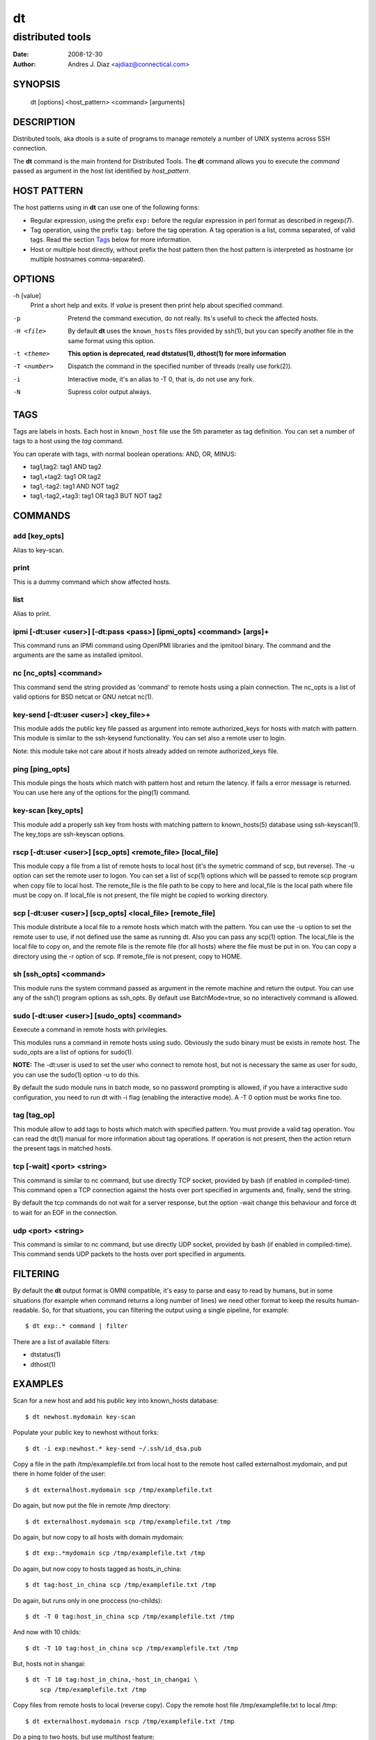 ==
dt
==
distributed tools
"""""""""""""""""

:Date: 2008-12-30
:Author: Andres J. Diaz <ajdiaz@connectical.com>


SYNOPSIS
========

    dt [options] <host_pattern> <command> [arguments]

DESCRIPTION
===========

Distributed tools, aka dtools is a suite of programs to manage remotely
a number of UNIX systems across SSH connection.

The **dt** command is the main frontend for Distributed Tools. The **dt**
command allows you to execute the *command* passed as argument in the host
list identified by *host_pattern*.

HOST PATTERN
============

The host patterns using in **dt** can use one of the following forms:

* Regular expression, using the prefix ``exp:`` before the regular
  expression in perl format as described in regexp(7).

* Tag operation, using the prefix ``tag:`` before the tag operation. A tag
  operation is a list, comma separated, of valid tags. Read the section
  `Tags`_ below for more information.

* Host or multiple host directly, without prefix the host pattern then the
  host pattern is interpreted as hostname (or multiple hostnames
  comma-separated).

OPTIONS
=======

-h [value]
    Print a short help and exits. If *value* is present then print help
    about specified command.

-p
    Pretend the command execution, do not really. Its's usefull to check the
    affected hosts.

-H <file>
    By default **dt** uses the ``known_hosts`` files provided by ssh(1), but
    you can specify another file in the same format using this option.

-t <theme>
    **This option is deprecated, read dtstatus(1), dthost(1) for more
    information**

-T <number>
    Dispatch the command in the specified number of threads (really use
    fork(2)).

-i
    Interactive mode, it's an alias to -T 0, that is, do not use any fork.

-N
    Supress color output always.


TAGS
====

Tags are labels in hosts. Each host in ``known_host`` file use the 5th
parameter as tag definition. You can set a number of tags to a host using
the *tag* command.

You can operate with tags, with normal boolean operations: AND, OR, MINUS:

* tag1,tag2: tag1 AND tag2
* tag1,+tag2: tag1 OR tag2
* tag1,-tag2: tag1 AND NOT tag2
* tag1,-tag2,+tag3: tag1 OR tag3 BUT NOT tag2

COMMANDS
========

add [key_opts]
--------------

Alias to key-scan.

print
-----

This is a dummy command which show affected hosts.

list
----

Alias to print.

ipmi [-dt:user <user>] [-dt:pass <pass>] [ipmi_opts] <command> [args]+
----------------------------------------------------------------------

This command runs an IPMI command using OpenIPMI libraries and the ipmitool
binary. The command and the arguments are the same as installed ipmitool.

nc [nc_opts] <command>
----------------------

This command send the string provided as 'command' to remote hosts using
a plain connection. The nc_opts is a list of valid options for BSD netcat or
GNU netcat nc(1).

key-send [-dt:user <user>] <key_file>+
--------------------------------------

This module adds the public key file passed as argument into remote
authorized_keys for hosts with match with pattern. This module is similar to
the ssh-keysend functionality. You can set also a remote user to login.

Note: this module take not care about if hosts already added on remote
authorized_keys file.

ping [ping_opts]
----------------

This module pings the hosts which match with pattern host
and return the latency. If fails a error message is returned.
You can use here any of the options for the ping(1) command.

key-scan [key_opts]
-------------------

This module add a properly ssh key from hosts with matching pattern to
known_hosts(5) database using ssh-keyscan(1). The key_tops are ssh-keyscan
options.

rscp [-dt:user <user>] [scp_opts] <remote_file> [local_file]
------------------------------------------------------------

This module copy a file from a list of remote hosts to local host (it's the
symetric command of scp, but reverse). The -u option can set the remote
user to logon. You can set a list of scp(1) options which will be passed to
remote scp program when copy file to local host. The remote_file is the
file path to be copy to here and local_file is the local path where file
must be copy on. If local_file is not present, the file might be copied to
working directory.


scp [-dt:user <user>] [scp_opts] <local_file> [remote_file]
-----------------------------------------------------------

This module distribute a local file to a remote hosts which match with
the pattern. You can use the -u option to set the remote user to use,
if not defined use the same as running dt. Also you can pass any scp(1)
option. The local_file is the local file to copy on, and the remote file is
the remote file (for all hosts) where the file must be put in on. You can
copy a directory using the -r option of scp. If remote_file is not present,
copy to HOME.

sh [ssh_opts] <command>
-----------------------

This module runs the system command passed as argument in the remote machine
and return the output. You can use any of the ssh(1) program options as
ssh_opts. By default use BatchMode=true, so no interactively command is
allowed.

sudo [-dt:user <user>] [sudo_opts] <command>
--------------------------------------------

Eexecute a command in remote hosts with privilegies.

This modules runs a command in remote hosts using sudo.
Obviously the sudo binary must be exists in remote host. The
sudo_opts are a list of options for sudo(1).

**NOTE:** The -dt:user is used to set the user who connect to remote
host, but not is necessary the same as user for sudo, you can use
the sudo(1) option -u to do this.

By default the sudo module runs in batch mode, so no password prompting is
allowed, if you have a interactive sudo configuration, you need to run dt
with -i flag (enabling the interactive mode). A -T 0 option must be works
fine too.

tag [tag_op]
------------

This module allow to add tags to hosts which match with specified pattern.
You must provide a valid tag operation. You can read the dt(1) manual for
more information about tag operations. If operation is not present, then
the action return the present tags in matched hosts.

tcp [-wait] <port> <string>
---------------------------

This command is similar to nc command, but use directly TCP socket, provided
by bash (if enabled in compiled-time). This command open a TCP connection
against the hosts over port specified in arguments and, finally, send the
string.

By default the tcp commands do not wait for a server response, but the option
-wait change this behaviour and force dt to wait for an EOF in the connection.

udp <port> <string>
-------------------

This command is similar to nc command, but use directly UDP socket, provided
by bash (if enabled in compiled-time). This command sends UDP packets
to the hosts over port specified in arguments.

FILTERING
=========

By default the **dt** output format is OMNI compatible, it's easy to parse
and easy to read by humans, but in some situations (for example when command
returns a long number of lines) we need other format to keep the results
human-readable. So, for that situations, you can filtering the output using
a single pipeline, for example::

    $ dt exp:.* command | filter

There are a list of available filters:

* dtstatus(1)
* dthost(1)

EXAMPLES
========

Scan for a new host and add his public key into  known_hosts database::

    $ dt newhost.mydomain key-scan

Populate your public key to newhost without forks::

    $ dt -i exp:newhost.* key-send ~/.ssh/id_dsa.pub

Copy a file in the path /tmp/examplefile.txt from local host to the remote
host called externalhost.mydomain, and put there in home folder of the
user::

    $ dt externalhost.mydomain scp /tmp/examplefile.txt

Do again, but now put the file in remote /tmp directory::

    $ dt externalhost.mydomain scp /tmp/examplefile.txt /tmp

Do again, but now copy to all hosts with domain mydomain::

    $ dt exp:.*mydomain scp /tmp/examplefile.txt /tmp

Do again, but now copy to hosts tagged as hosts_in_china::

    $ dt tag:host_in_china scp /tmp/examplefile.txt /tmp

Do again, but runs only in one proccess (no-childs)::

    $ dt -T 0 tag:host_in_china scp /tmp/examplefile.txt /tmp

And now with 10 childs::

    $ dt -T 10 tag:host_in_china scp /tmp/examplefile.txt /tmp

But, hosts not in shangai::

    $ dt -T 10 tag:host_in_china,-host_in_changai \
        scp /tmp/examplefile.txt /tmp

Copy files from remote hosts to local (reverse copy). Copy the remote host
file /tmp/examplefile.txt to local /tmp::

    $ dt externalhost.mydomain rscp /tmp/examplefile.txt /tmp

Do a ping to two hosts, but use multihost feature::

    $ dt externalhost1.mydomain,externahost2.mydomain ping

Do a ping to all and print the results grouping by status::

    $ dt -t status_group exp:.* ping

Reboot machines using IPMI interface::

    $ dt exp:.* ipmi power cycle


RETURN VALUES
=============

The *dt* returns zero when command is sucessfully running, or other value
when error. The error code 2 means an error with arguments, and the value
3 means an error in module.

OUTPUT
======

The output uses the OMNI format, that is::

{okay|fail}::dt:<command>:<message>

It's easy to parse with cut(1) and awk(1). The new line symbol in output is
scaped.

FILES
=====

~/.ssh/dt.known_hosts
    This file is used as master host database for **dt**.

ENVIRONMENT
===========

DTOOLS_LIB
    By default **dt** search for command modules in /usr/lib/dtools
    directory, but if this variable is present, search in the path provide
    as content.

RELATED PROJECTS
================

* PyDSH - http://pydsh.sourceforge.net/index.php
* DCMD - http://sourceforge.net/projects/dcmd
* DSH - http://sourceforge.net/projects/dsh
* DSSH - http://dssh.subverted.net/

SEE ALSO
========

    ssh(1), ssh-keyscan(1), dtcli(1), dtstatus(1), dthost(1)

